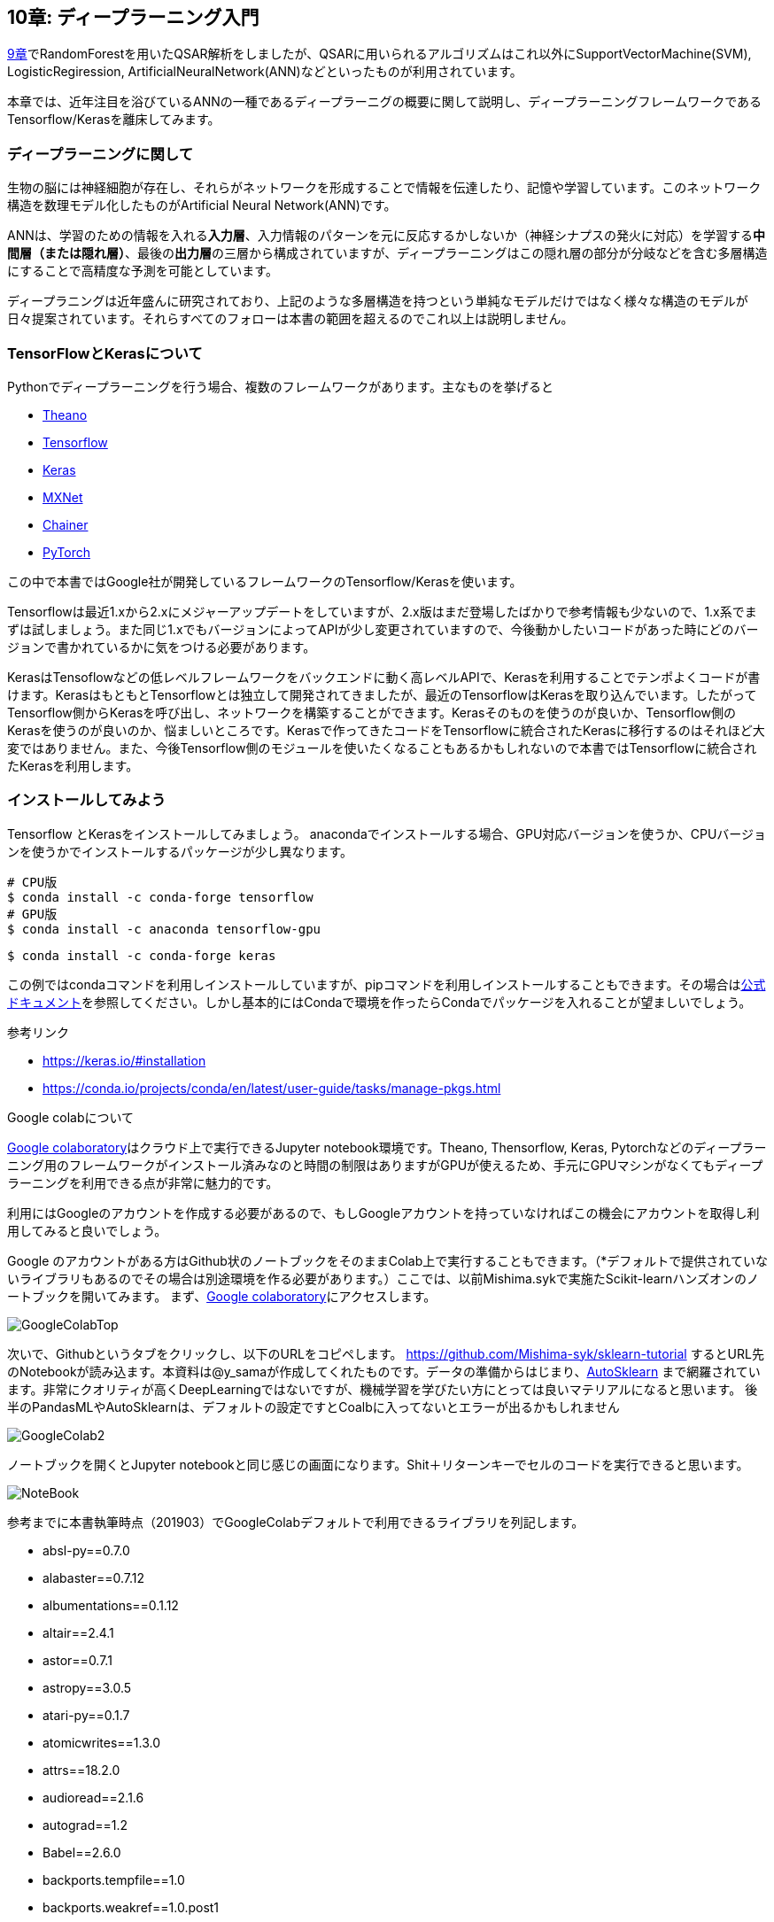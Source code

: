 == 10章: ディープラーニング入門
:imagesdir: images

link:ch09_qsar.asciidoc[9章]でRandomForestを用いたQSAR解析をしましたが、QSARに用いられるアルゴリズムはこれ以外にSupportVectorMachine(SVM), LogisticRegiression, ArtificialNeuralNetwork(ANN)などといったものが利用されています。

本章では、近年注目を浴びているANNの一種であるディープラーニグの概要に関して説明し、ディープラーニングフレームワークであるTensorflow/Kerasを離床してみます。

=== ディープラーニングに関して

生物の脳には神経細胞が存在し、それらがネットワークを形成することで情報を伝達したり、記憶や学習しています。このネットワーク構造を数理モデル化したものがArtificial Neural Network(ANN)です。

ANNは、学習のための情報を入れる**入力層**、入力情報のパターンを元に反応するかしないか（神経シナプスの発火に対応）を学習する**中間層（または隠れ層）**、最後の**出力層**の三層から構成されていますが、ディープラーニングはこの隠れ層の部分が分岐などを含む多層構造にすることで高精度な予測を可能としています。

ディープラニングは近年盛んに研究されており、上記のような多層構造を持つという単純なモデルだけではなく様々な構造のモデルが日々提案されています。それらすべてのフォローは本書の範囲を超えるのでこれ以上は説明しません。


=== TensorFlowとKerasについて

Pythonでディープラーニングを行う場合、複数のフレームワークがあります。主なものを挙げると

- link:http://deeplearning.net/software/theano/[Theano]
- link:https://www.tensorflow.org/[Tensorflow]
- link:https://keras.io/[Keras]
- link:https://mxnet.apache.org/[MXNet]
- link:https://chainer.org/[Chainer]
- link:https://pytorch.org/[PyTorch]

この中で本書ではGoogle社が開発しているフレームワークのTensorflow/Kerasを使います。

Tensorflowは最近1.xから2.xにメジャーアップデートをしていますが、2.x版はまだ登場したばかりで参考情報も少ないので、1.x系でまずは試しましょう。また同じ1.xでもバージョンによってAPIが少し変更されていますので、今後動かしたいコードがあった時にどのバージョンで書かれているかに気をつける必要があります。

KerasはTensoflowなどの低レベルフレームワークをバックエンドに動く高レベルAPIで、Kerasを利用することでテンポよくコードが書けます。KerasはもともとTensorflowとは独立して開発されてきましたが、最近のTensorflowはKerasを取り込んでいます。したがってTensorflow側からKerasを呼び出し、ネットワークを構築することができます。Kerasそのものを使うのが良いか、Tensorflow側のKerasを使うのが良いのか、悩ましいところです。Kerasで作ってきたコードをTensorflowに統合されたKerasに移行するのはそれほど大変ではありません。また、今後Tensorflow側のモジュールを使いたくなることもあるかもしれないので本書ではTensorflowに統合されたKerasを利用します。

=== インストールしてみよう

Tensorflow とKerasをインストールしてみましょう。
anacondaでインストールする場合、GPU対応バージョンを使うか、CPUバージョンを使うかでインストールするパッケージが少し異なります。

[source, bash]
----
# CPU版
$ conda install -c conda-forge tensorflow
# GPU版
$ conda install -c anaconda tensorflow-gpu
----

[source, bash]
----
$ conda install -c conda-forge keras 
----

この例ではcondaコマンドを利用しインストールしていますが、pipコマンドを利用しインストールすることもできます。その場合はlink:https://www.tensorflow.org/install[公式ドキュメント]を参照してください。しかし基本的にはCondaで環境を作ったらCondaでパッケージを入れることが望ましいでしょう。


参考リンク

- https://keras.io/#installation
- https://conda.io/projects/conda/en/latest/user-guide/tasks/manage-pkgs.html

.Google colabについて
****
link:https://colab.research.google.com/notebooks/welcome.ipynb[Google colaboratory]はクラウド上で実行できるJupyter notebook環境です。Theano, Thensorflow, Keras, Pytorchなどのディープラーニング用のフレームワークがインストール済みなのと時間の制限はありますがGPUが使えるため、手元にGPUマシンがなくてもディープラーニングを利用できる点が非常に魅力的です。

利用にはGoogleのアカウントを作成する必要があるので、もしGoogleアカウントを持っていなければこの機会にアカウントを取得し利用してみると良いでしょう。
****

<<<

Google のアカウントがある方はGithub状のノートブックをそのままColab上で実行することもできます。（*デフォルトで提供されていないライブラリもあるのでその場合は別途環境を作る必要があります。）ここでは、以前Mishima.sykで実施たScikit-learnハンズオンのノートブックを開いてみます。
まず、link:https://colab.research.google.com/notebooks/welcome.ipynb[Google colaboratory]にアクセスします。

image::ch10/ch10_1.png[GoogleColabTop]

次いで、Githubというタブをクリックし、以下のURLをコピペします。
link:https://github.com/Mishima-syk/sklearn-tutorial[https://github.com/Mishima-syk/sklearn-tutorial]
するとURL先のNotebookが読み込ます。本資料は@y_samaが作成してくれたものです。データの準備からはじまり、link:https://automl.github.io/auto-sklearn/master/[AutoSklearn] まで網羅されています。非常にクオリティが高くDeepLearningではないですが、機械学習を学びたい方にとっては良いマテリアルになると思います。
後半のPandasMLやAutoSklearnは、デフォルトの設定ですとCoalbに入ってないとエラーが出るかもしれません

image::ch10/ch10_2.png[GoogleColab2]

ノートブックを開くとJupyter notebookと同じ感じの画面になります。Shit＋リターンキーでセルのコードを実行できると思います。

image::ch10/ch10_2.png[NoteBook]

参考までに本書執筆時点（201903）でGoogleColabデフォルトで利用できるライブラリを列記します。

- absl-py==0.7.0
- alabaster==0.7.12
- albumentations==0.1.12
- altair==2.4.1
- astor==0.7.1
- astropy==3.0.5
- atari-py==0.1.7
- atomicwrites==1.3.0
- attrs==18.2.0
- audioread==2.1.6
- autograd==1.2
- Babel==2.6.0
- backports.tempfile==1.0
- backports.weakref==1.0.post1
- beautifulsoup4==4.6.3
- bleach==3.1.0
- bokeh==1.0.4
- boto==2.49.0
- boto3==1.9.103
- botocore==1.12.103
- Bottleneck==1.2.1
- bs4==0.0.1
- bz2file==0.98
- cachetools==3.1.0
- certifi==2018.11.29
- cffi==1.12.2
- chainer==5.0.0
- chardet==3.0.4
- Click==7.0
- cloudpickle==0.6.1
- cmake==3.12.0
- colorlover==0.3.0
- community==1.0.0b1
- contextlib2==0.5.5
- convertdate==2.1.3
- coverage==3.7.1
- coveralls==0.5
- crcmod==1.7
- cufflinks==0.14.6
- cvxopt==1.2.3
- cvxpy==1.0.15
- cycler==0.10.0
- cymem==2.0.2
- Cython==0.29.5
- cytoolz==0.9.0.1
- daft==0.0.4
- dask==0.20.2
- dataclasses==0.6
- datascience==0.10.6
- decorator==4.3.2
- defusedxml==0.5.0
- dill==0.2.9
- distributed==1.26.0
- Django==2.1.7
- dlib==19.16.0
- dm-sonnet==1.23
- docopt==0.6.2
- docutils==0.14
- dopamine-rl==1.0.5
- easydict==1.9
- ecos==2.0.7.post1
- editdistance==0.5.2
- en-core-web-sm==2.0.0
- entrypoints==0.3
- enum34==1.1.6
- ephem==3.7.6.0
- et-xmlfile==1.0.1
- fa2==0.3.5
- fancyimpute==0.4.2
- fastai==1.0.46
- fastcache==1.0.2
- fastdtw==0.3.2
- fastprogress==0.1.20
- fastrlock==0.4
- fbprophet==0.4.post2
- featuretools==0.4.1
- filelock==3.0.10
- fix-yahoo-finance==0.0.22
- Flask==1.0.2
- folium==0.2.1
- future==0.16.0
- gast==0.2.2
- GDAL==2.2.2
- gdown==3.6.4
- gensim==3.6.0
- geographiclib==1.49
- geopy==1.17.0
- gevent==1.4.0
- gin-config==0.1.4
- glob2==0.6
- google==2.0.1
- google-api-core==1.8.0
- google-api-python-client==1.6.7
- google-auth==1.4.2
- google-auth-httplib2==0.0.3
- google-auth-oauthlib==0.2.0
- google-cloud-bigquery==1.8.1
- google-cloud-core==0.29.1
- google-cloud-language==1.0.2
- google-cloud-storage==1.13.2
- google-cloud-translate==1.3.3
- google-colab==0.0.1a1
- google-resumable-media==0.3.2
- googleapis-common-protos==1.5.8
- googledrivedownloader==0.3
- graph-nets==1.0.3
- graphviz==0.10.1
- greenlet==0.4.15
- grpcio==1.15.0
- gspread==3.0.1
- gspread-dataframe==3.0.2
- gunicorn==19.9.0
- gym==0.10.11
- h5py==2.8.0
- HeapDict==1.0.0
- holidays==0.9.9
- html5lib==1.0.1
- httpimport==0.5.16
- httplib2==0.11.3
- humanize==0.5.1
- hyperopt==0.1.2
- ideep4py==2.0.0.post3
- idna==2.6
- image==1.5.27
- imageio==2.4.1
- imagesize==1.1.0
- imbalanced-learn==0.4.3
- imblearn==0.0
- imgaug==0.2.8
- imutils==0.5.2
- inflect==2.1.0
- intel-openmp==2019.0
- intervaltree==2.1.0
- ipykernel==4.6.1
- ipython==5.5.0
- ipython-genutils==0.2.0
- ipython-sql==0.3.9
- ipywidgets==7.4.2
- itsdangerous==1.1.0
- jdcal==1.4
- jieba==0.39
- Jinja2==2.10
- jmespath==0.9.4
- joblib==0.13.2
- jpeg4py==0.1.4
- jsonschema==2.6.0
- jupyter==1.0.0
- jupyter-client==5.2.4
- jupyter-console==6.0.0
- jupyter-core==4.4.0
- kaggle==1.5.3
- kapre==0.1.3.1
- Keras==2.2.4
- Keras-Applications==1.0.7
- Keras-Preprocessing==1.0.9
- keras-vis==0.4.1
- kiwisolver==1.0.1
- knnimpute==0.1.0
- librosa==0.6.3
- lightgbm==2.2.3
- llvmlite==0.27.1
- lmdb==0.94
- lucid==0.3.8
- lunardate==0.2.0
- lxml==4.2.6
- magenta==0.3.19
- Markdown==3.0.1
- MarkupSafe==1.1.1
- matplotlib==3.0.2
- matplotlib-venn==0.11.5
- mesh-tensorflow==0.0.5
- mido==1.2.6
- mir-eval==0.5
- missingno==0.4.1
- mistune==0.8.4
- mkl==2019.0
- mlxtend==0.14.0
- mock==2.0.0
- more-itertools==6.0.0
- moviepy==0.2.3.5
- mpi4py==3.0.1
- mpmath==1.1.0
- msgpack==0.5.6
- msgpack-numpy==0.4.3.2
- multiprocess==0.70.7
- multitasking==0.0.7
- murmurhash==1.0.2
- music21==5.5.0
- natsort==5.5.0
- nbconvert==5.4.1
- nbformat==4.4.0
- networkx==2.2
- nibabel==2.3.3
- nltk==3.2.5
- nose==1.3.7
- notebook==5.2.2
- np-utils==0.5.9.0
- numba==0.40.1
- numexpr==2.6.9
- numpy==1.14.6
- nvidia-ml-py3==7.352.0
- oauth2client==4.1.3
- oauthlib==3.0.1
- okgrade==0.4.3
- olefile==0.46
- opencv-contrib-python==3.4.3.18
- opencv-python==3.4.5.20
- openpyxl==2.5.9
- osqp==0.5.0
- packaging==19.0
- pandas==0.22.0
- pandas-datareader==0.7.0
- pandas-gbq==0.4.1
- pandas-profiling==1.4.1
- pandocfilters==1.4.2
- pathlib==1.0.1
- patsy==0.5.1
- pbr==5.1.2
- pexpect==4.6.0
- pickleshare==0.7.5
- Pillow==4.0.0
- plac==0.9.6
- plotly==3.6.1
- pluggy==0.9.0
- portpicker==1.2.0
- prefetch-generator==1.0.1
- preshed==2.0.1
- pretty-midi==0.2.8
- prettytable==0.7.2
- progressbar2==3.38.0
- promise==2.2.1
- prompt-toolkit==1.0.15
- protobuf==3.6.1
- psutil==5.4.8
- psycopg2==2.7.6.1
- ptyprocess==0.6.0
- py==1.8.0
- pyasn1==0.4.5
- pyasn1-modules==0.2.4
- pycocotools==2.0.0
- pycparser==2.19
- pydot==1.3.0
- pydot-ng==2.0.0
- pydotplus==2.0.2
- pyemd==0.5.1
- pyglet==1.3.2
- Pygments==2.1.3
- pygobject==3.26.1
- pymc3==3.6
- pymongo==3.7.2
- pymystem3==0.2.0
- PyOpenGL==3.1.0
- pyparsing==2.3.1
- pysndfile==1.3.2
- PySocks==1.6.8
- pystache==0.5.4
- pystan==2.18.1.0
- pytest==3.10.1
- python-apt==1.6.3+ubuntu1
- python-chess==0.23.11
- python-dateutil==2.5.3
- python-louvain==0.13
- python-rtmidi==1.2.1
- python-slugify==2.0.1
- python-utils==2.3.0
- pytz==2018.9
- PyWavelets==1.0.2
- PyYAML==3.13
- pyzmq==17.0.0
- qtconsole==4.4.3
- regex==2018.1.10
- requests==2.18.4
- requests-oauthlib==1.2.0
- resampy==0.2.1
- retrying==1.3.3
- rpy2==2.9.5
- rsa==4.0
- s3fs==0.2.0
- s3transfer==0.2.0
- scikit-image==0.13.1
- scikit-learn==0.20.2
- scipy==1.1.0
- screen-resolution-extra==0.0.0
- scs==2.0.2
- seaborn==0.7.1
- setuptools-git==1.2
- Shapely==1.6.4.post2
- simplegeneric==0.8.1
- six==1.11.0
- sklearn==0.0
- smart-open==1.8.0
- snowballstemmer==1.2.1
- sortedcontainers==2.1.0
- spacy==2.0.18
- Sphinx==1.8.4
- sphinxcontrib-websupport==1.1.0
- SQLAlchemy==1.2.18
- sqlparse==0.2.4
- stable-baselines==2.2.1
- statsmodels==0.8.0
- sympy==1.1.1
- tables==3.4.4
- tabulate==0.8.3
- tblib==1.3.2
- tensor2tensor==1.11.0
- tensorboard==1.12.2
- tensorboardcolab==0.0.22
- tensorflow==1.13.1
- tensorflow-estimator==1.13.0
- tensorflow-hub==0.2.0
- tensorflow-metadata==0.12.1
- tensorflow-probability==0.6.0
- termcolor==1.1.0
- terminado==0.8.1
- testpath==0.4.2
- textblob==0.15.3
- textgenrnn==1.4.1
- tfds-nightly==1.0.1.dev201902270105
- tflearn==0.3.2
- Theano==1.0.4
- thinc==6.12.1
- toolz==0.9.0
- torch==1.0.1.post2
- torchsummary==1.5.1
- torchtext==0.3.1
- torchvision==0.2.1
- tornado==4.5.3
- tqdm==4.28.1
- traitlets==4.3.2
- tweepy==3.6.0
- typing==3.6.6
- tzlocal==1.5.1
- ujson==1.35
- umap-learn==0.3.7
- Unidecode==1.0.23
- uritemplate==3.0.0
- urllib3==1.22
- vega-datasets==0.7.0
- wcwidth==0.1.7
- webencodings==0.5.1
- Werkzeug==0.14.1
- widgetsnbextension==3.4.2
- wordcloud==1.5.0
- wrapt==1.11.1
- xarray==0.11.3
- xgboost==0.7.post4
- xkit==0.0.0
- xlrd==1.1.0
- xlwt==1.3.0
- yellowbrick==0.9.1
- zict==0.1.3
- zmq==0.0.0
